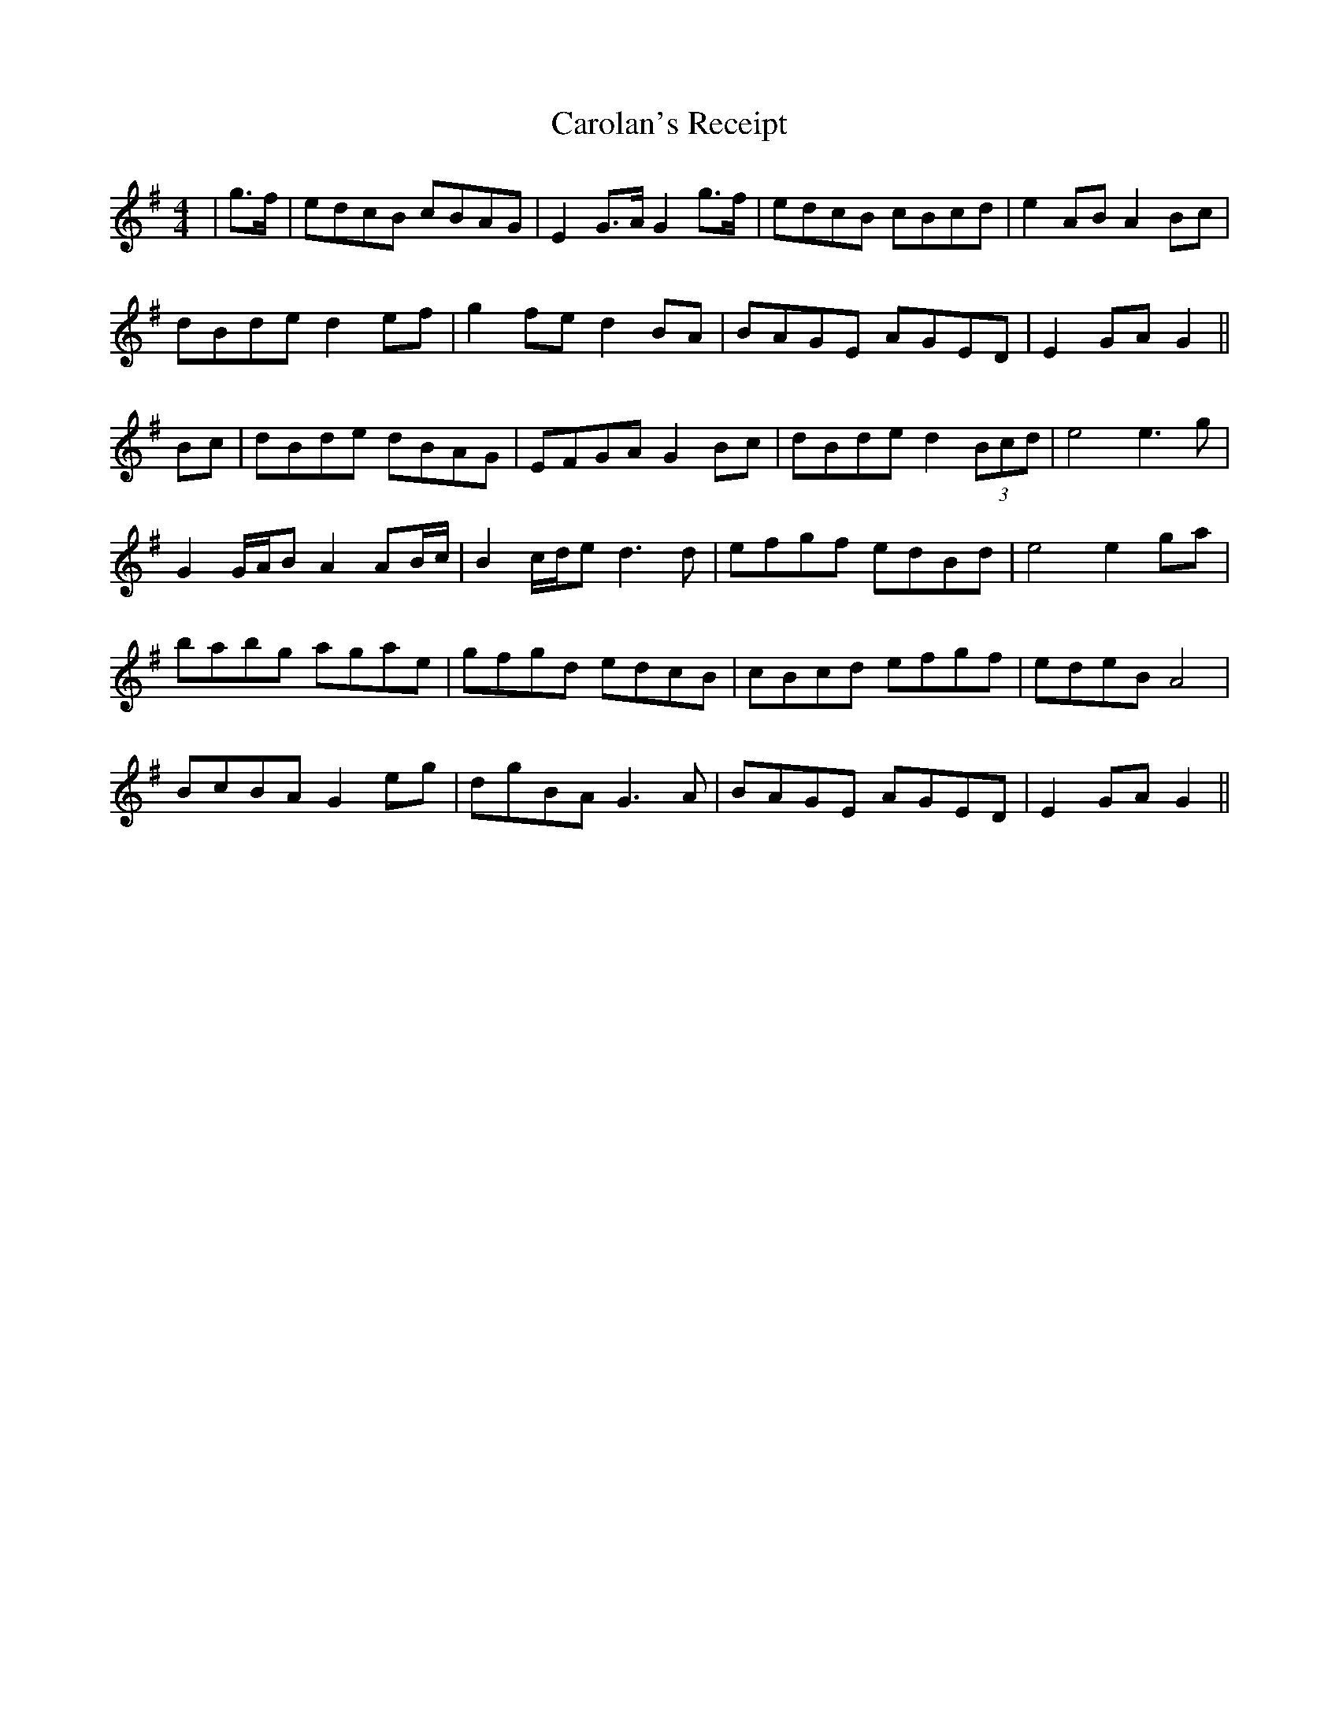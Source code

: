 X: 6275
T: Carolan's Receipt
R: reel
M: 4/4
K: Gmajor
|g>f|edcB cBAG|E2 G>A G2 g>f|edcB cBcd|e2 AB A2 Bc|
dBde d2 ef|g2 fe d2 BA|BAGE AGED|E2 GA G2||
Bc|dBde dBAG|EFGA G2 Bc|dBde d2 (3Bcd|e4 e3 g|
G2 G/A/B A2 AB/c/|B2 c/d/e d3 d|efgf edBd|e4 e2 ga|
babg agae|gfgd edcB|cBcd efgf|edeB A4|
BcBA G2 eg|dgBA G3 A|BAGE AGED|E2 GA G2||

